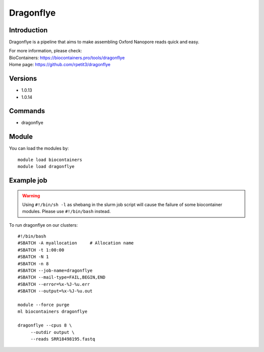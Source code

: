 .. _backbone-label:

Dragonflye
==============================

Introduction
~~~~~~~~
Dragonflye is a pipeline that aims to make assembling Oxford Nanopore reads quick and easy.


| For more information, please check:
| BioContainers: https://biocontainers.pro/tools/dragonflye 
| Home page: https://github.com/rpetit3/dragonflye

Versions
~~~~~~~~
- 1.0.13
- 1.0.14

Commands
~~~~~~~
- dragonflye

Module
~~~~~~~~
You can load the modules by::

    module load biocontainers
    module load dragonflye

Example job
~~~~~
.. warning::
    Using ``#!/bin/sh -l`` as shebang in the slurm job script will cause the failure of some biocontainer modules. Please use ``#!/bin/bash`` instead.

To run dragonflye on our clusters::

    #!/bin/bash
    #SBATCH -A myallocation     # Allocation name
    #SBATCH -t 1:00:00
    #SBATCH -N 1
    #SBATCH -n 8
    #SBATCH --job-name=dragonflye
    #SBATCH --mail-type=FAIL,BEGIN,END
    #SBATCH --error=%x-%J-%u.err
    #SBATCH --output=%x-%J-%u.out

    module --force purge
    ml biocontainers dragonflye

    dragonflye --cpus 8 \
         --outdir output \
         --reads SRR18498195.fastq
